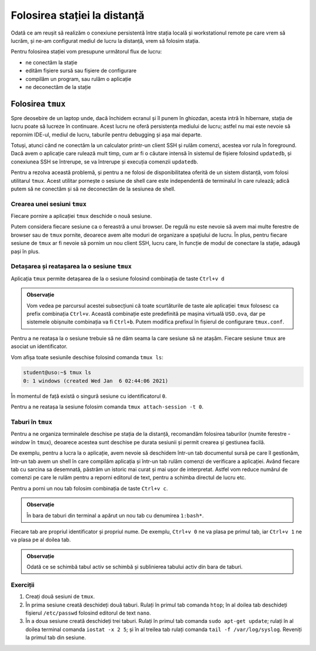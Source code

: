 .. _task_admin_usage:

Folosirea stației la distanță
=============================

Odată ce am reușit să realizăm o conexiune persistentă între stația locală și workstationul remote pe care vrem să lucrăm, și ne-am configurat mediul de lucru la distanță, vrem să folosim stația.

Pentru folosirea stației vom presupune următorul flux de lucru:

* ne conectăm la stație
* edităm fișiere sursă sau fișiere de configurare
* compilăm un program, sau rulăm o aplicație
* ne deconectăm de la stație

.. _task_admin_usage_tmux:

Folosirea ``tmux``
------------------

Spre deosebire de un laptop unde, dacă închidem ecranul și îl punem în ghiozdan, acesta intră în hibernare, stația de lucru poate să lucreze în continuare.
Acest lucru ne oferă persistența mediului de lucru;
astfel nu mai este nevoie să repornim IDE-ul, mediul de lucru, taburile pentru debugging și așa mai departe.

Totuși, atunci când ne conectăm la un calculator printr-un client SSH și rulăm comenzi, acestea vor rula în foreground.
Dacă avem o aplicație care rulează mult timp, cum ar fi o căutare intensă în sistemul de fișiere folosind ``updatedb``, și conexiunea SSH se întrerupe, se va întrerupe și execuția comenzii ``updatedb``.

Pentru a rezolva această problemă, și pentru a ne folosi de disponibilitatea oferită de un sistem distanță, vom folosi utilitarul ``tmux``.
Acest utilitar pornește o sesiune de shell care este independentă de terminalul în care rulează;
adică putem să ne conectăm și să ne deconectăm de la sesiunea de shell.

.. _task_admin_usage_tmux_create:

Crearea unei sesiuni ``tmux``
^^^^^^^^^^^^^^^^^^^^^^^^^^^^^

Fiecare pornire a aplicației ``tmux`` deschide o nouă sesiune.

Putem considera fiecare sesiune ca o fereastră a unui browser.
De regulă nu este nevoie să avem mai multe ferestre de browser sau de ``tmux`` pornite, deoarece avem alte moduri de organizare a spațiului de lucru.
În plus, pentru fiecare sesiune de ``tmux`` ar fi nevoie să pornim un nou client SSH, lucru care, în funcție de modul de conectare la stație, adaugă pași în plus.

.. figure:: ./gifs/tmux-start.gif
    :alt: Pornirea unei sesiun ``tmux``

.. _task_admin_usage_tmux_session:

Detașarea și reatașarea la o sesiune ``tmux``
^^^^^^^^^^^^^^^^^^^^^^^^^^^^^^^^^^^^^^^^^^^^^

Aplicația ``tmux`` permite detașarea de la o sesiune folosind combinația de taste ``Ctrl+v d``

.. admonition:: Observație

        Vom vedea pe parcursul acestei subsecțiuni că toate scurtăturile de taste ale aplicației ``tmux`` folosesc ca prefix combinația ``Ctrl+v``.
        Această combinație este predefinită pe mașina virtuală ``USO.ova``, dar pe sistemele obișnuite combinația va fi ``Ctrl+b``.
        Putem modifica prefixul în fișierul de configurare ``tmux.conf``.

.. figure:: ./gifs/tmux-dettach.gif
    :alt: Detașarea de la o sesiune ``tmux``

Pentru a ne reatașa la o sesiune trebuie să ne dăm seama la care sesiune să ne atașăm.
Fiecare sesiune ``tmux`` are asociat un identificator.

Vom afișa toate sesiunile deschise folosind comanda ``tmux ls``:

.. code-block::

    student@uso:~$ tmux ls
    0: 1 windows (created Wed Jan  6 02:44:06 2021)

În momentul de față există o singură sesiune cu identificatorul ``0``.

Pentru a ne reatașa la sesiune folosim comanda ``tmux attach-session -t 0``.

.. figure:: ./gifs/tmux-attach.gif
    :alt: Reatașarea la o sesiune ``tmux``

.. _task_admin_usage_tmux_tabs:

Taburi în ``tmux``
^^^^^^^^^^^^^^^^^^

Pentru a ne organiza terminalele deschise pe stația de la distanță, recomandăm folosirea taburilor (numite ferestre - *window* în ``tmux``), deoarece acestea sunt deschise pe durata sesiunii și permit crearea și gestiunea facilă.

De exemplu, pentru a lucra la o aplicație, avem nevoie să deschidem într-un tab documentul sursă pe care îl gestionăm, într-un tab avem un shell în care compilăm aplicația și într-un tab rulăm comenzi de verificare a aplicației.
Având fiecare tab cu sarcina sa desemnată, păstrăm un istoric mai curat și mai ușor de interpretat.
Astfel vom reduce numărul de comenzi pe care le rulăm pentru a reporni editorul de text, pentru a schimba directul de lucru etc.

Pentru a porni un nou tab folosim combinația de taste ``Ctrl+v c``.

.. admonition:: Observație

    În bara de taburi din terminal a apărut un nou tab cu denumirea ``1:bash*``.

Fiecare tab are propriul identificator și propriul nume.
De exemplu, ``Ctrl+v 0`` ne va plasa pe primul tab, iar ``Ctrl+v 1`` ne va plasa pe al doilea tab.

.. figure:: ./gifs/tmux-tabs.gif
    :alt: Schimbarea taburilor în ``tmux``

.. admonition:: Observație

    Odată ce se schimbă tabul activ se schimbă și sublinierea tabului activ din bara de taburi.

.. _task_admin_usage_tmux_ex:

Exerciții
^^^^^^^^^

#. Creați două sesiuni de ``tmux``.

#. În prima sesiune creată deschideți două taburi.
   Rulați în primul tab comanda ``htop``;
   în al doilea tab deschideți fișierul ``/etc/passwd`` folosind editorul de text ``nano``.

#. În a doua sesiune creată deschideți trei taburi.
   Rulați în primul tab comanda ``sudo apt-get update``;
   rulați în al doilea terminal comanda ``iostat -x 2 5``;
   și în al treilea tab rulați comanda ``tail -f /var/log/syslog``.
   Reveniți la primul tab din sesiune.

